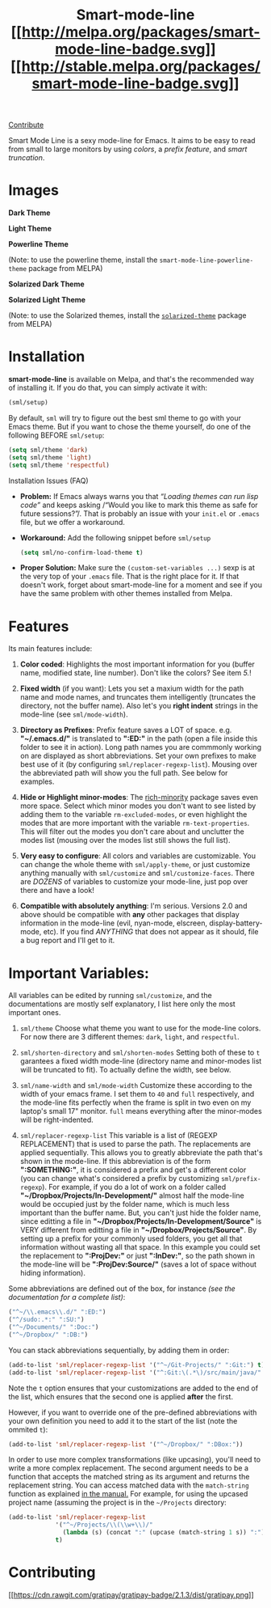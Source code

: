 #+TITLE: Smart-mode-line [[http://melpa.org/#/smart-mode-line][[[http://melpa.org/packages/smart-mode-line-badge.svg]]]] [[http://melpa.org/#/smart-mode-line][[[http://stable.melpa.org/packages/smart-mode-line-badge.svg]]]]

[[https://gratipay.com/Malabarba/][Contribute]]

Smart Mode Line is a sexy mode-line for Emacs. It aims to be easy to
read from small to large monitors by using /colors/, a /prefix feature/,
and /smart truncation/.

* Images

*Dark Theme*
[[https://raw.github.com/Malabarba/smart-mode-line/master/screenshot-2013-11-11-dark.png]]

*Light Theme*
[[https://raw.github.com/Malabarba/smart-mode-line/master/screenshot-2013-11-11-light.png]]

*Powerline Theme*
[[https://raw.github.com/Malabarba/smart-mode-line/master/screenshot-powerline-theme.png]]

(Note: to use the powerline theme, install the
=smart-mode-line-powerline-theme= package from MELPA)

*Solarized Dark Theme*
[[https://cloud.githubusercontent.com/assets/601365/7131638/34a3b0f8-e247-11e4-8fd5-811365167d22.png]]

*Solarized Light Theme*
[[https://cloud.githubusercontent.com/assets/601365/7131637/34946ac6-e247-11e4-8e0e-35a47df70686.png]]

(Note: to use the Solarized themes, install the
[[https://github.com/bbatsov/solarized-emacs/][=solarized-theme=]]
package from MELPA)

* Installation

*smart-mode-line* is available on Melpa, and that's the recommended
way of installing it. If you do that, you can simply activate it with:

#+BEGIN_SRC emacs-lisp
    (sml/setup)
#+END_SRC

By default, =sml= will try to figure out the best sml theme to go with
your Emacs theme. But if you want to chose the theme yourself, do one
of the following BEFORE =sml/setup=:

#+BEGIN_SRC emacs-lisp
    (setq sml/theme 'dark)
    (setq sml/theme 'light)
    (setq sml/theme 'respectful)
#+END_SRC

**** Installation Issues (FAQ)

-  *Problem:* If Emacs always warns you that /“Loading themes can
    run lisp code”/ and keeps asking /“Would you like to mark this theme
   as
    safe for future sessions?”/. That is probably an issue with your
    =init.el= or =.emacs= file, but we offer a workaround.
-  *Workaround:* Add the following snippet before =sml/setup=

   #+BEGIN_SRC emacs-lisp
       (setq sml/no-confirm-load-theme t)
   #+END_SRC

-  *Proper Solution:* Make sure the =(custom-set-variables ...)= sexp
    is at the very top of your =.emacs= file. That is the right place
    for it. If that doesn't work, forget about smart-mode-line for a
    moment and see if you have the same problem with other themes
    installed from Melpa.

* Features

Its main features include:

1. *Color coded*:
    Highlights the most important information for you
    (buffer name, modified state, line number). Don't
    like the colors? See item /5./!

2. *Fixed width* (if you want):
    Lets you set a maxium width for the path name and mode names, and
    truncates them intelligently (truncates the directory, not the
    buffer name). Also let's you *right indent* strings in the
    mode-line (see =sml/mode-width=).

3. *Directory as Prefixes*:
    Prefix feature saves a LOT of space. e.g. *"~/.emacs.d/"*
    is translated to *":ED:"* in the path (open a file inside
    this folder to see it in action). Long path names you
    are commmonly working on are displayed as short
    abbreviations. Set your own prefixes to make best use
    of it (by configuring =sml/replacer-regexp-list=). Mousing
    over the abbreviated path will show you the full
    path. See below for examples.

4. *Hide or Highlight minor-modes*:
    The [[https://github.com/Malabarba/rich-minority][rich-minority]]
    package saves even more space. Select which minor modes you don't
    want to see listed by adding them to the variable
    =rm-excluded-modes=, or even highlight the modes that are more
    important with the variable =rm-text-properties=. This will filter
    out the modes you don't care about and unclutter the modes list
    (mousing over the modes list still shows the full list).

5. *Very easy to configure*:
    All colors and variables are customizable. You can change the
    whole theme with =sml/apply-theme=, or just customize anything
    manually with =sml/customize= and =sml/customize-faces=. There are
    /DOZENS/ of variables to customize your mode-line, just pop over
    there and have a look!

6. *Compatible with absolutely anything*:
    I'm serious. Versions 2.0 and above should be compatible with
    *any* other packages that display information in the mode-line
    (evil, nyan-mode, elscreen, display-battery-mode, etc). If you
    find /ANYTHING/ that does not appear as it should, file a bug report
    and I'll get to it.

* Important Variables:

All variables can be edited by running =sml/customize=, and the
documentations are mostly self explanatory, I list here only the
most important ones.

1. =sml/theme=
    Choose what theme you want to use for the mode-line colors. For now
    there are 3 different themes: =dark=, =light=, and =respectful=.

2. =sml/shorten-directory= and =sml/shorten-modes=
    Setting both of these to =t= garantees a fixed width mode-line
    (directory name and minor-modes list will be truncated to fit). To
    actually define the width, see below.

3. =sml/name-width= and =sml/mode-width=
    Customize these according to the width of your emacs frame. I set
    them to =40= and =full= respectively, and the mode-line fits
    perfectly when the frame is split in two even on my laptop's small
    17" monitor. =full= means everything after the minor-modes will be
    right-indented.

4. =sml/replacer-regexp-list=
    This variable is a list of (REGEXP REPLACEMENT) that is used
    to parse the path. The replacements are applied
    sequentially. This allows you to greatly abbreviate the path
    that's shown in the mode-line. If this abbreviation is of
    the form *":SOMETHING:"*, it is considered a prefix and get's
    a different color (you can change what's considered a prefix
    by customizing =sml/prefix-regexp=).
    For example, if you do a lot of work on a folder called
    *"~/Dropbox/Projects/In-Development/"* almost half the
    mode-line would be occupied just by the folder name, which
    is much less important than the buffer name. But, you can't
    just hide the folder name, since editting a file in
    *"~/Dropbox/Projects/In-Development/Source"* is VERY different
    from editting a file in *"~/Dropbox/Projects/Source"*. By
    setting up a prefix for your commonly used folders, you get
    all that information without wasting all that space. In this
    example you could set the replacement to *":ProjDev:"* or just
    *":InDev:"*, so the path shown in the mode-line will be
    *":ProjDev:Source/"* (saves a lot of space without hiding
    information).

Some abbreviations are defined out of the box, for instance /(see the
documentation for a complete list)/:

#+BEGIN_SRC emacs-lisp
    ("^~/\\.emacs\\.d/" ":ED:")
    ("^/sudo:.*:" ":SU:")
    ("^~/Documents/" ":Doc:")
    ("^~/Dropbox/" ":DB:")
#+END_SRC

You can stack abbreviations sequentially, by adding them in order:

#+BEGIN_SRC emacs-lisp
    (add-to-list 'sml/replacer-regexp-list '("^~/Git-Projects/" ":Git:") t)
    (add-to-list 'sml/replacer-regexp-list '("^:Git:\(.*\)/src/main/java/" ":G/\1/SMJ:") t)
#+END_SRC

Note the =t= option ensures that your customizations are added to the
end of the list, which ensures that the second one is applied
*after* the first.

However, if you want to override one of the pre-defined abbreviations
with your own definition you need to add it to the start of the list
(note the ommited =t=):

#+BEGIN_SRC emacs-lisp
    (add-to-list 'sml/replacer-regexp-list '("^~/Dropbox/" ":DBox:"))
#+END_SRC

In order to use more complex transformations (like upcasing), you'll
need to write a more complex
replacement. The second argument needs to be a function that accepts the
matched string as its
argument and returns the replacement string. You can access matched data
with the =match-string=
function as explained
[[https://www.gnu.org/software/emacs/manual/html_node/elisp/Simple-Match-Data.html#Simple-Match-Data][in
the manual.]] For example, for using the upcased project name (assuming
the project is in the =~/Projects= directory:

#+BEGIN_SRC emacs-lisp
(add-to-list 'sml/replacer-regexp-list
             '("^~/Projects/\\(\\w+\\)/"
               (lambda (s) (concat ":" (upcase (match-string 1 s)) ":")))
             t)
#+END_SRC

* Contributing

[[https://gratipay.com/Malabarba][[[https://cdn.rawgit.com/gratipay/gratipay-badge/2.1.3/dist/gratipay.png]]]]
